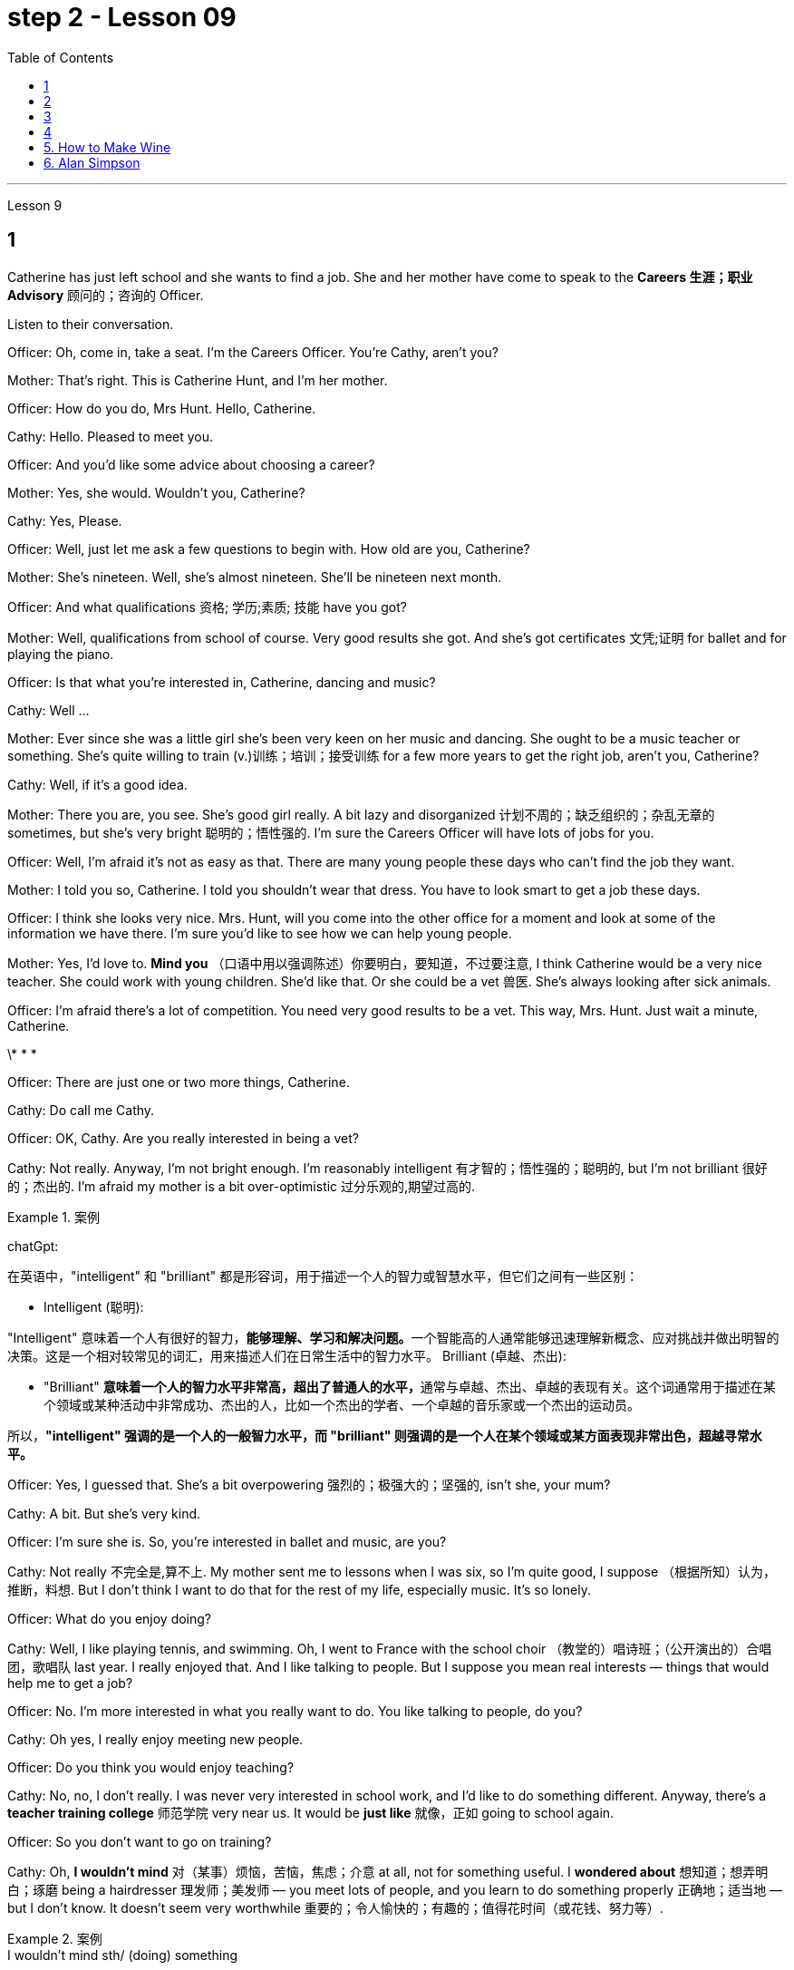 
= step 2 - Lesson 09
:toc:


---


Lesson 9 +


== 1

Catherine has just left school and she wants to find a job. She and her mother have come to speak to the *Careers 生涯；职业 Advisory* 顾问的；咨询的 Officer. +

Listen to their conversation. +


Officer: Oh, come in, take a seat. I'm the Careers Officer. You're Cathy, aren't you? +

Mother: That's right. This is Catherine Hunt, and I'm her mother. +

Officer: How do you do, Mrs Hunt. Hello, Catherine. +

Cathy: Hello. Pleased to meet you. +

Officer: And you'd like some advice about choosing a career? +

Mother: Yes, she would. Wouldn't you, Catherine? +

Cathy: Yes, Please. +

Officer: Well, just let me ask a few questions to begin with. How old are you, Catherine? +

Mother: She's nineteen. Well, she's almost nineteen. She'll be nineteen next month. +

Officer: And what qualifications 资格; 学历;素质; 技能 have you got? +

Mother: Well, qualifications from school of course. Very good results she got. And she's got certificates 文凭;证明 for ballet and for playing the piano. +

Officer: Is that what you're interested in, Catherine, dancing and music? +

Cathy: Well ... +

Mother: Ever since she was a little girl she's been very keen on her music and dancing. She ought to be a music teacher or something. She's quite willing to train (v.)训练；培训；接受训练 for a few more years to get the right job, aren't you, Catherine? +

Cathy: Well, if it's a good idea. +

Mother: There you are, you see. She's good girl really. A bit lazy and disorganized 计划不周的；缺乏组织的；杂乱无章的 sometimes, but she's very bright  聪明的；悟性强的. I'm sure the Careers Officer will have lots of jobs for you. +

Officer: Well, I'm afraid it's not as easy as that. There are many young people these days who can't find the job they want. +

Mother: I told you so, Catherine. I told you shouldn't wear that dress. You have to look smart to get a job these days. +

Officer: I think she looks very nice. Mrs. Hunt, will you come into the other office for a moment and look at some of the information we have there. I'm sure you'd like to see how we can help young people. +

Mother: Yes, I'd love to. *Mind you* （口语中用以强调陈述）你要明白，要知道，不过要注意, I think Catherine would be a very nice teacher. She could work with young children. She'd like that. Or she could be a vet  兽医. She's always looking after sick animals. +

Officer: I'm afraid there's a lot of competition. You need very good results to be a vet. This way, Mrs. Hunt. Just wait a minute, Catherine. +


\* * * +


Officer: There are just one or two more things, Catherine. +

Cathy: Do call me Cathy. +

Officer: OK, Cathy. Are you really interested in being a vet? +

Cathy: Not really. Anyway, I'm not bright enough. I'm reasonably intelligent  有才智的；悟性强的；聪明的, but I'm not brilliant 很好的；杰出的. I'm afraid my mother is a bit over-optimistic 过分乐观的,期望过高的. +


.案例
====
chatGpt:  +

在英语中，"intelligent" 和 "brilliant" 都是形容词，用于描述一个人的智力或智慧水平，但它们之间有一些区别：

- Intelligent (聪明): +

"Intelligent" 意味着一个人有很好的智力，**能够理解、学习和解决问题。**一个智能高的人通常能够迅速理解新概念、应对挑战并做出明智的决策。这是一个相对较常见的词汇，用来描述人们在日常生活中的智力水平。
Brilliant (卓越、杰出):

- "Brilliant" **意味着一个人的智力水平非常高，超出了普通人的水平，**通常与卓越、杰出、卓越的表现有关。这个词通常用于描述在某个领域或某种活动中非常成功、杰出的人，比如一个杰出的学者、一个卓越的音乐家或一个杰出的运动员。

所以，*"intelligent" 强调的是一个人的一般智力水平，而 "brilliant" 则强调的是一个人在某个领域或某方面表现非常出色，超越寻常水平。*
====

Officer: Yes, I guessed that. She's a bit overpowering 强烈的；极强大的；坚强的, isn't she, your mum? +

Cathy: A bit. But she's very kind. +

Officer: I'm sure she is. So, you're interested in ballet and music, are you? +

Cathy: Not really 不完全是,算不上. My mother sent me to lessons when I was six, so I'm quite good, I suppose （根据所知）认为，推断，料想. But I don't think I want to do that for the rest of my life, especially music. It's so lonely. +

Officer: What do you enjoy doing? +

Cathy: Well, I like playing tennis, and swimming. Oh, I went to France with the school choir  （教堂的）唱诗班；（公开演出的）合唱团，歌唱队 last year. I really enjoyed that. And I like talking to people. But I suppose you mean real interests — things that would help me to get a job? +

Officer: No. I'm more interested in what you really want to do. You like talking to people, do you? +

Cathy: Oh yes, I really enjoy meeting new people. +


Officer: Do you think you would enjoy teaching? +

Cathy: No, no, I don't really. I was never very interested in school work, and I'd like to do something different. Anyway, there's a *teacher training college* 师范学院 very near us. It would be *just like* 就像，正如 going to school again. +

Officer: So you don't want to go on training? +

Cathy: Oh, *I wouldn't mind* 对（某事）烦恼，苦恼，焦虑；介意 at all, not for something useful. I *wondered about* 想知道；想弄明白；琢磨 being a hairdresser 理发师；美发师 — you meet lots of people, and you learn to do something properly 正确地；适当地 — but I don't know. It doesn't seem very worthwhile 重要的；令人愉快的；有趣的；值得花时间（或花钱、努力等）. +



.案例
====
.I wouldn’t mind  sth/ (doing) something
used to say that you would like something +

-  ‘Can I get you anything to drink?’ ‘*I wouldn’t mind* a coffee.’ +

-  She’s gorgeous! *I wouldn’t mind* looking like that!

chatGpt: +

"I wouldn't mind 我不介意" 是英语中的一种习惯用语，用来表示对某事表示愿意或没有反对意见。 +

"I wouldn't mind" 并不一定需要使用过去时。通常可以用于多种时态，包括过去、现在和未来。在给定的上下文中，Cathy使用"I wouldn't mind"来表达她对未来的培训的态度，因此使用现在时态也是可以的，例如： +

"Oh, *I don't mind* at all, not for something useful."

在这种情况下，使用"现在时态"会更准确地反映Cathy对目前的看法。然而，使用"过去时态"并不是绝对错误的，因为在口语中，有时人们会用"过去时态"来表达对"未来事件"的看法，这是一种常见的用法。所以，这是一种灵活的表达方式，可以根据具体语境和口语表达习惯来选择时态。
====

Officer: What about nursing? +

Cathy: Nursing? In a hospital? Oh, I couldn't do that, I'm not good enough. +

Officer: Yes, you are. You've got good qualifications in English and Maths. But it is very hard work. +

Cathy: Oh, *I don't mind* 我不介意 that. +

Officer: And it's not very pleasant 令人愉快的；可喜的；宜人的；吸引人的 sometimes. +

Cathy: That doesn't worry me either. Mum's right. I do *look after* 照顾; 照管 sick animals. I looked after our dog when it was run over 撞倒; 轧过 by a car. My mother was sick, but I didn't mind. I was too worried about the dog. Do you really think I could be a nurse? +

Officer: I think you could be a very good nurse. You'd have to leave home, of course. +

Cathy: *I rather （提出不同或相反的观点）相反，反而，而是 think 我倒觉得 I should 应该，应当 enjoy that.* +

Officer: Well, don't decide all at once. Here's some information about one or two other things 指职业推荐 which might suit 对（某人）方便；满足（某人）需要；合（某人）心意 you. Have a look through it /before you *make up your mind* 作出决定.

.案例
====
.I rather think I should enjoy that

chatGpt:  +

"I should enjoy" 使用的是情态动词 "should"，它表示一种推测或建议。在这里，它表达了一种主观的观点，即凯西认为她会喜欢成为一名护士。这种结构通常用于表达个人意见、看法或期望。
====

凯瑟琳刚刚离开学校，她想找一份工作。她和她的母亲来与职业咨询官交谈。 +

听听他们的谈话。 +

官员：噢，请进，请坐。我是职业官员。你是凯茜，不是吗？ +

妈妈：原来如此。这是凯瑟琳·亨特，我是她的母亲。 +

警官：你好，亨特夫人。你好，凯瑟琳。 +

凯茜：你好。很高兴认识你。 +

官员：您想听听有关选择职业的建议吗？ +

母亲：是的，她会的。你不是吗，凯瑟琳？ +

  凯茜： 是的，请。 +

官员：好吧，首先让我问几个问题。你几岁了，凯瑟琳？ +

母亲：她十九岁了。嗯，她快十九岁了。下个月她就十九岁了。 +

官员：那你有什么资格？ +

母亲：嗯，当然是学校的资格证书。她得到了非常好的结果。她还获得了芭蕾舞和钢琴演奏证书。 +

警官：凯瑟琳，舞蹈和音乐是你感兴趣的吗？ +

  凯茜：嗯……​ +

母亲：从小她就非常热衷于音乐和舞蹈。她应该是一名音乐老师什么的。她很愿意再接受几年培训以获得合适的工作，不是吗，凯瑟琳？ +

凯茜：好吧，如果这是个好主意的话。 +

妈妈：你瞧，就在这儿。她真的是个好女孩。有时有点懒惰和杂乱，但她很聪明。我相信职业官员会给你提供很多工作机会。 +

官员：嗯，恐怕没那么容易。现在有很多年轻人找不到自己想要的工作。 +

母亲：我告诉过你了，凯瑟琳。我告诉过你不应该穿那件衣服。如今，你必须看起来很聪明才能找到工作。 +

官员：我觉得她看起来很漂亮。亨特夫人，请您到另一间办公室来一下，看看我们那里有一些信息。我相信您想看看我们如何帮助年轻人。 +

母亲：是的，我很乐意。请注意，我认为凯瑟琳会是一位非常好的老师。她可以和小孩子一起工作。她会喜欢这样的。或者她可以成为一名兽医。她总是照顾生病的动物。 +

官员：恐怕竞争很激烈。你需要非常好的成绩才能成为一名兽医。这边走，亨特夫人。等一下，凯瑟琳。 +

* * * +

警官：还有一两件事，凯瑟琳。 +

凯茜：请叫我凯茜。 +

警官：好的，凯茜。您真的有兴趣成为一名兽医吗？ +

凯茜：不完全是。无论如何，我还不够聪明。我相当聪明，但并不聪明。我担心我妈妈有点过于乐观了。 +

官员：是的，我猜到了。她有点太强势了，不是吗，你的妈妈？ +

凯茜：有一点。但她非常善良。 +

警官：我确信她是。那么，您对芭蕾舞和音乐感兴趣，是吗？ +

凯茜：不完全是。我六岁的时候，我妈妈送我去上课，所以我想我已经很优秀了。但我不认为我想一辈子都这样做，尤其是音乐。太孤独了。 +

官员：你喜欢做什么？ +

凯茜：嗯，我喜欢打网球和游泳。哦，去年我随学校合唱团去了法国。我真的很喜欢这样。我喜欢与人交谈。但我想你指的是真正的兴趣——能帮助我找到工作的东西？ +

官员：不，我更感兴趣的是你真正想做的事情。你喜欢和人说话，是吗？ +

凯茜：哦，是的，我真的很喜欢结识新朋友。 +

官员：你认为你喜欢教书吗？ +

凯茜：不，不，我真的不知道。我对学校作业一向不太感兴趣，我想做一些不同的事情。不管怎样，我们附近有一所师范学院。就像再次上学一样。 +

官员：所以你不想参加训练？ +

凯茜：哦，我一点也不介意，不是为了有用的东西。我想知道成为一名美发师——你会遇到很多人，你学会正确地做一些事情——但我不知道。看起来不太值得。 +

官员：护理呢？ +

凯茜：护理？在医院里？哦，我做不到，我不够好。 +

官员：是的，你是。您在英语和数学方面拥有良好的资格。但这是非常辛苦的工作。 +

凯茜：噢，我不介意。 +

警官：有时这并不令人愉快。 +

凯茜：这也不让我担心。妈妈是对的。我确实照顾生病的动物。当我们的狗被车碾过时，我照顾了它。我妈妈病了，但我并不介意。我太担心那只狗了。你真的认为我可以成为一名护士吗？ +

警官：我认为你可以成为一名非常优秀的护士。当然，你需要离开家。 +

凯西：我想我会喜欢那个。 +

警官：嗯，不要着急决定。这里有一些关于其他一两种可能适合你的工作的信息。在你做决定之前先看看这些信息。+



---

== 2

Speaker 1. When I was at university, I was — I was horrified by *what had happened to* a lot of my friends /by the time they reached the end of the course. Having spent their university careers /being all the things 后定 one is at university — clever, artistic 有艺术天赋的, very noisy — at the end of their time /they all seemed to take *entry exams* 入学考试 for the ... the *Civil Service* （政府的）文职部门，行政部门；（统称）政府工作人员，公务员, and there were some of them /who went ... huh ... went *as low as* to go into the Tax Office 税务机关 huh. How grey 单调乏味的；忧郁的；沉闷的;没趣味的；毫无吸引力的, how grey, I thought. But now huh. well, look at me! +


.案例
====
.Having spent their university careers /being all the things one is at university

"being" 是现在分词作状语，表示"作为"、"是"的意思。它描述了 "they" 在大学期间所做的事情，即 "being all the things one is at university"，表示他们做了大学生通常会做的事情。

chatGpt: 这段英文描述了一些大学生活的人，在大学期间都充满了各种大学生的特质，如聪明、富有艺术感、吵闹等。然而，在大学毕业后，他们中的许多人似乎都参加了入职考试，进入了公务员部门，有些人甚至降低了自己的标准，进入了税务部门。原文中的 "huh" 是一种表示疑惑或思考的口头表示。

接着，文章提到作者当时对这些人的选择感到无趣，认为他们的生活变得单调和灰暗。然后，作者自我反省，可能正在表达对自己目前的生活或职业选择的满意。所以，作者在最后说 "well, look at me!"
====

Speaker 2. `主` The *circular 大量送发的；传阅的 letters* I get `谓` drive me absolutely mad, from American Express 快件服务；快递服务；快运服务, etc. They're sent to my work address and they're all addressed to Mr. S Andrews! Obviously they found the name on some published list /and assumed that `主` anybody who wasn't a secretary `系` *must* of course *be* a man. It's stupid really, because the Company does *put* Mr. or Ms. in front of the names *on* its departmental lists, but perhaps because *they naturally 理所当然地,天生地；本能地 assume* it's a man, they're just *blind 使变瞎；使失明 to* the women's names 地点状语 amongst the heads of departments. +


Speaker 3. I work in London at er ... a large hospital as a nursing officer. It's erm ... it's what a lot of people call a *male nurse* 男性护士, which I think is *the most ridiculous 荒谬的；荒唐的 term* I've ever *come across* 偶然发现; 偶然遇见;留下印象. `主` It ... [*sort of* 有几分；有那么一点] `谓` implies  含有…的意思；暗示；暗指 that a nurse *ought to be* female /and that *by being male* I'm different, 这有点暗示说护士应该是女性，而作为男性我就与众不同。 but er ... the idea still *carries on* 继续移动. The other thing is that people always say 'I suppose you really wanted to be a doctor', just because I'm a man. They can't imagine that I really wanted to be a nurse and that er ... erm ... it wasn't just that I failed to be a doctor. And ... what they don't realize is the work's completely different, you know *as a ... a male nurse* you've much more contact with the er ... patients and, you know, *a long term responsibility* for their ... their welfare （个体或群体的）幸福，安全与健康 huh. There's *no way* 一点也不; 决不;用于做出不容置疑的拒绝、否认等 I'd want to be a doctor. Well, except for the money of course. +





Speaker 4. Whenever I say I'm a bank manager, *half the time* people tend to laugh. I've never understood why. I suppose *bank managers* do have a rather stuffy  一本正经的；古板的；无聊的；保守的 bourgeois (a.)中产阶级的;追求名利且平庸的；世俗的 image, but I can't see why it's funny. +


.案例
====
.stuffy
(a.) 1.闷热的；闷人的；通风不畅的;  2.一本正经的；古板的；无聊的；保守的
-> stuff,填满，塞满，-y,形容词后缀。

.bourgeois
-> bourg, 城镇，同burg. 指城市居住的人。


====

Speaker 5. I'm a sales representative (n.,a.)销售代表；销售代理；代销人, what *used to* （用于过去持续或经常发生的事）曾经 be called a travelling salesman, and for some reason there's lots of *dirty jokes* 黄段子；黄色笑话 about travelling salesmen. Can't think why. Well, I suppose it's because they tend to travel a lot, you know, a night here, a night there. Well, people get the idea they're not particularly dependable, sort of 有几分；有那么一点;以说，可说是;近似于某物，有点像是某物 *fly by nights* 无信用（或不可靠）而唯利是图的;不可靠的人；无信用的人 I suppose, you know, *wife in every port*. But it ain't true, I promise you. +


.案例
====
.ain't
ain't =am not prep.（不是） +

也可用作 are not，is not，have not，has not，will not的缩略语。 +

ain't，它原本是美国南部一帮文盲、粗人（但非原住民）说的话，现在趋于普遍. 很少被发现在正式写作中，它经常被使用在更多的非正式书面文字，例如流行歌曲的歌词。

.fly-by-night
(a.)( of a person or business 人或企业 ) dishonest and only interested in making money quickly 无信用（或不可靠）而唯利是图的


.wife in every port
"Sort of fly by nights" 意味着人们认为巡回销售员是不太可靠、临时性的人，他们只在一个地方停留很短的时间，然后就继续旅行。 +

"Wife in every port" 意味着人们认为这些巡回销售员, 会在每个城市或港口都有一个不同的妻子，暗示他们不忠实或不专一。
====

Speaker 6. I'm an apprentice 学徒；徒弟 hairdresser. I enjoy the work very much. I'm learning a lot, not just about hair, but how to *get along with* 与…友好相处;有进展 people. I'm gaining confidence 'cos (=because) I never had that at school. I left as soon as 一…就… I could. I hated it. I remember teachers used to *look down on* 看不起；轻视；蔑视 jobs like hairdressing. They were ever so stuck up 支持，捍卫（某人、自己、某事物）. They thought that `主` only girls who were a bit dim (a.)迟钝的；愚笨的；愚蠢的 `谓`** went in for**  对某事物有兴趣；爱好;参加考试（或竞赛） hairdressing, but I'm not dim at all. If I work hard in the salon and get all my certificates 文凭；结业证书；合格证书, if I save hard, in a few years I could start my own business, and I'd be earning five times as much as those *old bags* 讨厌的老女人 at school!

.案例
====
.go ˈin for sth
(1) ( BrE ) to take an exam or enter a competition 参加考试（或竞赛） +

• She's *going in for* the Cambridge First Certificate. 她打算参加剑桥初级证书考试。  +


(2) to have sth as an interest or a hobby 对某事物有兴趣；爱好 +

• She doesn't *go in for* team games. 她对团体比赛不感兴趣。
====


演讲者 1. 当我在大学时，我对我的很多朋友在课程结束时所发生的事情感到震惊。他们在大学生涯中度过了大学时的一切——聪明、艺术、非常吵闹——在他们的大学生涯结束时，他们似乎都参加了……公务员部门的入学考试，其中一些人去了...​呵呵...​低至去税务局呵呵。多么灰色，多么灰色，我想。但现在啊。好吧，看着我！ +

发言者 2. 我收到的来自美国运通公司等的通知信让我非常生气。它们被发送到我的工作地址，而且都是写给 S Andrews 先生的！显然，他们在一些公布的名单上找到了这个名字，并认为任何不是秘书的人当然一定是男人。确实很愚蠢，因为公司确实在部门名单的名字前面加上了先生或女士，但也许是因为他们自然地认为是男性，所以他们对部门负责人中女性的名字视而不见。 +

演讲者 3. 我在伦敦一家大型医院工作，担任护理人员。嗯……这是很多人所说的男护士，我认为这是我遇到过的最可笑的术语。它......有点暗示护士应该是女性，而作为男性我就不同，但是呃......这个想法仍然存在。另一件事是，人们总是说“我想你真的想成为一名医生”，只是因为我是个男人。他们无法想象我真的想成为一名护士，而且呃……呃……不仅仅是我没能成为一名医生。而且......他们没有意识到的是工作完全不同，你知道作为一名......一名男护士，你与呃......患者有更多的接触，并且你知道，对他们的......他们的长期责任福利啊。我不可能想当一名医生。好吧，当然除了钱。 +

演讲者 4. 每当我说我是银行经理时，一半的时间人们都会笑。我一直不明白为什么。我想银行经理确实有一种相当古板的资产阶级形象，但我不明白为什么这很有趣。 +

演讲者 5. 我是一名销售代表，以前被称为旅行推销员，不知为什么，有很多关于旅行推销员的黄色笑话。想不出为什么。嗯，我想这是因为他们经常旅行，你知道，在这里住一晚，在那里住一晚。好吧，人们认为他们不是特别可靠，我想，你知道，在每个港口都有妻子在夜里飞行。但这不是真的，我向你保证。 +

演讲者 6. 我是一名学徒美发师。我非常享受这份工作。我学到了很多东西，不仅仅是关于头发，还有如何与人相处。我正在获得自信，因为我在学校从未有过这种自信。我尽快离开了。我讨厌它。我记得以前老师们很瞧不起美发这样的工作。他们总是那么固执。他们以为只有有点迟钝的女孩才去理发，但我一点也不迟钝。如果我在发廊努力工作，拿到所有证书，如果我努力存钱，几年后我就可以自己创业，我的收入将是学校那些旧书包的五倍！ +


---

== 3


Interviewer: Well, we heard some people *just now* 刚才，片刻之前 who seem to feel that other people have a wrong idea about the work they do. Do you think this sort of thing is very widespread? +

Sociologist: Oh absolutely. Most jobs or professions seem to have an image or a stereotype 模式化观念（或形象）；老一套；刻板印象 attached to 把…固定，把…附（在…上）;（使）与…有联系；与…有关联 them, often much *to* 经常引起 the irritation 恼怒 of the job holders. But there is *a serious point* to all this, too, that maybe young people actually choose their careers *under the influence of* these false images. And certainly, *there is evidence that* they may even avoid certain careers because they have a negative image. Well, on a large scale, as you can imagine, this could cause problems *for whole sectors of the economy*. +


.案例
====
"often much to" 是一个短语，表示“经常（某种行为）让...感到...”。在本文中，“much”用于表达程度，即“经常让工作持有者感到很烦”。 +


"serious point" 的意思是“严肃的观点”或“重要的观点”。在这段话中，作者提到年轻人可能受到职业负面形象的误导，这是对整个经济领域可能产生问题的严肃看法。
====

Interviewer: Er, you say there's evidence? +

Sociologist: Oh most definitely. There was a survey recently into children's attitudes to different professions. +

Interviewer: How was that done, though 虽然；尽管；即使? Because, after all, children don't *know* much *about* the world of work before they get into it. +

Sociologist: Well, exactly. What the investigators wanted to *get at* 查明 was their impressions and their prejudices 偏见；成见. They used a very simple technique. They gave the children twelve pairs of statements. In each pair /one statement was positive, the other was its opposite. +

Interviewer: For example? +

Sociologist: Well, for example, '*Such and such* （用于不想明确说出的事物）某，某个 a person is likely to be 可能是 boring or interesting company 在一起的一群人.' +


.案例
====
.such and such（用于不想明确说出的事物）某，某个
- Mary said that *such and such* was coming to her party, but I forgot their names.
玛丽说某某人要来她的派对，但是我没有记住他们的名字。
====

Interviewer: I see. What professions did they ask about? +

Sociologist: (laugh) Do you want the whole list? +

Interviewer: Well, why not? +

Sociologist: OK. Here goes. They looked at: physicists, lawyers, economists, accountants 会计；会计师, sales representatives, estate （通常指农村的）大片私有土地，庄园;住宅区；工业区；工厂区 agents, biologists, and three types of engineer  — mechanical 机器的；机械的；发动机的 engineers, electrical and civil 土木工程师. The children were asked to say *which of the statements was 'most true'* about each profession. +


.案例
====
孩子们被要求说出关于每个职业的哪种说法“最真实”。
====

Interviewer: And the results? +

Sociologist: Well, *they were rather striking*  引人注目的；异乎寻常的；显著的 concerning  关于；涉及 one profession in particular, the poor old engineer. Of all the jobs mentioned, he *came out* 显示；显出 really much worse /*than* you might expect. The vast majority of children (90% *in the case of* the mechanical engineer), thought that engineering was a 'dirty job'. They also *thought* the job was *of* 'low status' and 'subordinate 隶属的；从属的；下级的;次要的'; that is, the engineer is more likely *to take orders* 命令，指示 than *to give them*. Oh, and insecure 不安全的；无保障的；不牢靠的 too. `主` The only other person *they thought* more likely to actually lose his job `系`  was the sales representative. But，I must say there were good points too. Engineering was seen to be 'interesting, well paid' work. +


Interviewer: Hmm, not such *a rosy 美好的；乐观的;粉红色的；红润的 picture*, really. +

Sociologist: No ... but it got better when the children were asked about how they imagined the engineer as a person. The majority of the children chose positive comments, except that they thought the engineer was likely to be badly *rather than* well dressed. (laugh) +

Interviewer: Well, what about the other professions, then? Erm ... what *came out* 显示；显出;说出；讲出 favourite, for example? +

Sociologist: Oh the lawyer *without a doubt* 毫无疑问. He collected [by far] *the greatest number of* positive opinions. 迄今为止，他收集到的积极意见数量最多。 The sales representative and then the estate agent were right at the bottom. +

Interviewer: Oh, so the engineers weren't *right down* 非常，无比；十足地 there? +

Sociologist: Oh no! `主` The children's ratings (n.) `谓` put them just above the poor old sales representative *all bunched together* （使）集中，聚拢. Probably the children don't have that much of an idea of their real work. I think they ... (laughs) ... they went *by the titles*, really, since 因为 civil engineer came out top, perhaps the suggestion of the name? +


.案例
====
.the children don’t have that much of an idea of their real work.
chatGpt: 在这句话中，"that" 的意思是指"关于他们的真正工作"。作者在谈论儿童对工程师的工作了解程度较低，暗示儿童对工程师的真正职业工作不太了解。因此，"that much" 表示程度有限，儿童对工程师的工作了解不多。整句的意思是，儿童对工程师的真实工作了解程度有限，可能只是根据职业名称来评价。

.civil engineer came out top
chatGpt: 在这里，**"came out" 的意思是指在某种测试、评估或调查中取得了排名或表现较好的结果。**具体来说，"since civil engineer came out top" 表示土木工程师在某项评估或排名中位列第一，也许这与职业名称本身的暗示有关。这是一种口语表达方式，用于描述某事在比较中脱颖而出，表现出色。
====

Interviewer: Oh, I see. You mean that he was a ... a more civilized 文明的；开化的 sort of chap （对男子的友好称呼）家伙，伙计 than the others? +

Sociologist: (laughs) Yes, right. Reasonable 合理的；有理由的；明智的 sounding, isn't it? +

Interviewer: Yes. Quite sensible 明智的；理智的；合理的；切合实际的, I suppose. And I imagine the mechanical engineer came out bottom? +

Sociologist: Absolutely right. In fact 90% of the children *associated*  联想；联系 him *with* dirty work, as against 76% for the electrical engineer and 68% for the civil engineer. +

Interviewer: And the other professions? +

Sociologist: Well, after the lawyer *came the accountant* 会计；会计师; then the scientists, the physicist first. The economist came just above the engineers. Funnily (ad.)奇怪地 enough, he was the only one that the majority of children felt would be gloomy 忧郁的；沮丧的；无望的 rather than cheerful  快乐的；高兴的；兴高采烈的. +

Interviewer: A real sign of the times, that. +

Sociologist: Yes. But I still think `主` *the most serious implication* 含意；暗指;可能的影响（或作用、结果） of *the results of the survey* `系` was *the children's apparent ignorance* 无知 of *the importance of the engineer's role* in society. +

Interviewer: Hmm. +

Sociologist: After all, in most other European countries `主` to be an engineer `系` is to be somebody 大人物，重要人物. And I imagine that *this means that* `主` many bright children, who might really enjoy the profession and do well in it, `谓` probably never consider it, which is a great pity 遗憾的事 for the country *as a whole* 总体上 . We do need good engineers after all.


采访者：嗯，我们刚才听到有些人似乎觉得其他人对他们所做的工作有错误的看法。你认为这种事情很普遍吗？ +

社会学家：哦，当然。大多数工作或职业似乎都带有某种形象或刻板印象，这往往会激怒工作人员。但这一切也有一个严重的问题，也许年轻人实际上是在这些虚假形象的影响下选择了自己的职业。当然，有证据表明，他们甚至可能会因为负面形象而回避某些职业。嗯，从大范围来看，正如你可以想象的那样，这可能会给整个经济部门带来问题。 +

采访者：呃，你说有证据吗？ +

社会学家：哦，绝对是这样。最近有一项调查调查了孩子们对不同职业的态度。 +

采访者：那是怎么做到的呢？因为毕竟，孩子们在进入工作世界之前对工作世界了解不多。 +

社会学家：嗯，确实如此。调查人员想要了解的是他们的印象和偏见。他们使用了一种非常简单的技术。他们给了孩子们十二对陈述。在每一对中，一个陈述是积极的，另一个是相反的。 +

采访者：比如说？ +

社会学家：嗯，例如，“某某人可能是无聊或有趣的伙伴。” +

采访者：我明白了。他们询问了哪些职业？ +

社会学家：（笑）你想要整个名单吗？ +

采访者：嗯，为什么不呢？ +

社会学家：好的。开始。他们考察了：物理学家、律师、经济学家、会计师、销售代表、房地产经纪人、生物学家以及三类工程师——机械工程师、电气工程师和土木工程师。孩子们被要求说出关于每个职业的哪种说法“最真实”。 +

采访者：结果呢？ +

社会学家：嗯，他们对一种职业（尤其是可怜的老工程师）的看法相当引人注目。在提到的所有工作中，他的表现确实比你想象的要糟糕得多。绝大多数孩子（机械工程师占 90%）认为工程是一项“肮脏的工作”。他们还认为这份工作“地位低下”、“从属”；也就是说，工程师更有可能接受命令而不是下达命令。哦，还有没有安全感。他们认为唯一更有可能真正失业的人是销售代表。但是，我必须说也有好的地方。工程被视为“有趣、报酬丰厚”的工作。 +

采访者：嗯，情况确实不太乐观。 +

社会学家：不……​但是当孩子们被问及他们如何想象工程师这个人时，情况变得更好了。大多数孩子都选择了积极的评论，只是他们认为工程师可能穿着很糟糕，而不是穿着得体。 （笑） +

采访者：那么其他职业呢？呃……​例如，最喜欢什么？ +

社会学家：噢，毫无疑问是律师。迄今为止，他收集到的积极意见数量最多。销售代表和房地产经纪人就在最底层。 +

采访者：哦，那么工程师并不在那儿？ +

社会学家：哦不！孩子们的评分略高于那些挤在一起的可怜的老销售代表。孩子们可能对他们真正的工作不太了解。我认为他们……（笑）……他们确实是按照头衔来的，因为土木工程师名列前茅，也许是名字的暗示？ +

采访者：噢，我明白了。你的意思是他是一个……比其他人更文明的人？ +

社会学家：（笑）是的，没错。听起来很合理，不是吗？ +

采访者：是的。我想，相当明智。我想机械工程师会垫底吗？ +

社会学家：完全正确。事实上，90% 的孩子将他与肮脏的工作联系起来，而 76% 的孩子认为他是电气工程师，68% 的孩子认为他是土木工程师。 +

采访者：其他职业呢？ +

社会学家：嗯，律师之后是会计师；然后是科学家，首先是物理学家。经济学家的地位略高于工程师。有趣的是，他是唯一一个大多数孩子觉得阴沉而不是快乐的人。 +

采访者：这是时代的真正标志。 +

社会学家：是的。但我仍然认为调查结果最严重的影响是孩子们显然不了解工程师在社会中角色的重要性。 +

  面试官：嗯。 +

社会学家：毕竟，在大多数其他欧洲国家，成为一名工程师就意味着成为一个重要人物。我想这意味着许多聪明的孩子，他们可能真的喜欢这个职业并且做得很好，可能永远不会考虑它，这对整个国家来说是一个很大的遗憾。毕竟我们确实需要优秀的工程师。 +



---

== 4

1.Bartering 以货易货 is the process by which trade *takes place* 发生、举行 through the exchange of goods. +


2.Whereas in the past, seashells  海贝壳 and spices （调味）香料 had no specific value, this new money idea had a stated (a.)正式表明的；（尤指总额）确定的，固定的；定期的 value. +


3.However, due to recent economic developments, the world is once again conducting 组织；安排；实施；执行 trade by *bartering goods for goods*. +


4.We *refer to*  提到；谈及；说起 the more valuable currency *as* hard currency while we term (v.)把…称为；把…叫做 the less valuable money, soft currency. +


.案例
====
.REˈFER TO SB/STH (AS STH)
to mention or speak about sb/sth 提到；谈及；说起 +

- You know who I'm *referring to*. 你知道我指的是谁。  +

- She always *referred to* Ben *as* ‘that nice man’. 她总是称本为“那个大好人”。
====

5.In fact, hard currency is usually demanded by the seller 销售者；卖方, particularly if the seller is from a nation having hard currency. +


6.Inflation  通货膨胀；通胀率 *refers to* 描述；涉及；与…相关 an abnormally rapid  瞬间的；短时间内发生的;迅速的；快速的；快捷的 increase in prices. +


7.As a result of the scarcity 缺乏；不足；稀少 of hard currency in some nations and the recent high world-wide inflation, it is obvious that `主` the conventional 传统的；习惯的 method of payment in hard currency `谓` must be supplemented (v.)增补；补充 by other types of payment such as bartering. +


8.*Not only* is the following illustration 图解；图示；例释;（说明事实的）故事，实例，示例 a good example of bartering, it *also* reveals, to a small degree, `主` consumer 消费者；顾客；用户 `谓` preferences (v.)偏爱；爱好；喜爱 in beverages （除水以外的）饮料 in the USSR 苏联 and the United States. +


.案例
====
下图不仅是易货交易的一个很好的例子，也在一定程度上揭示了苏联和美国消费者对饮料的偏好。
====

9.It seems that Pepsi-Cola was the first company to introduce cola into the USSR, much *to the disappointment of* 令…失望的是 Coca-Cola. +


10.Of course, bartering presents (v.) some great problems 后定 that are not always easy to overcome.


易货贸易是通过货物交换进行贸易的过程。 +

过去，贝壳和香料没有特定的价值，而这种新的货币理念却具有明确的价值。 +

然而，由于最近的经济发展，世界再次通过以物易物的方式进行贸易。 +

我们将价值较高的货币称为硬通货，而将价值较低的货币称为软通货。 +

事实上，卖方通常会要求硬通货，特别是如果卖方来自拥有硬通货的国家。 +

通货膨胀是指物价异常快速上涨。 +

由于一些国家硬通货的稀缺以及最近全球范围内的高通胀，显然传统的硬通货支付方式必须辅以其他形式的支付，例如易货贸易。 +

下图不仅是易货贸易的一个很好的例子，它还在一定程度上揭示了苏联和美国消费者对饮料的偏好。 +

百事可乐似乎是第一家将可乐引入苏联的公司，这让可口可乐非常失望。 +

当然，易货贸易带来了一些并不总是容易克服的重大问题。 +



---

== 5. How to Make Wine +


This is how wine is made in our winery  葡萄酒厂；酿酒厂. After the grapes are picked in *late summer* 夏末, they are pressed (v.)（被）压，挤，推，施加压力 *so that* all the juice runs out. Then the juice *is separated （使）分开，分离；分割；划分 from* the skins and pips （某些水果的）种子，籽 and it is put into large containers and left to ferment (v.)（使）发酵. Later, it is put into smaller containers. Then it is left for about a year when it is put into bottles. If it is *a good wine*, the bottles are kept for several years but *the cheaper wines* are sold immediately.


如何酿酒 +

我们的酒庄就是这样酿造葡萄酒的。夏末采摘葡萄后，将其压榨，使汁液全部流出。然后将果汁与果皮和果核分离，放入大容器中发酵。随后，将其放入较小的容器中。然后将其装瓶后放置约一年。如果是好酒，瓶子会保存几年，但更便宜的酒会立即出售。 +


---

== 6. Alan Simpson +


`主` The mystery of the man found wandering in the city centre `谓` has now been solved. The man, whose name is now known to be Alan Simpson, is a medical student. Mr. Simpson was taking part in an experiment conducted by the university department of psychology, when he walked away, unnoticed by the staff 后定 supervising (v.)监督；管理；指导；主管 the experiment. He has now regained his memory, and has left hospital. Several people, including his sister, April Simpson, telephoned the police to identify Mr. Simpson after seeing his picture in the press.


艾伦·辛普森 +

这名在市中心徘徊的男子的谜团现已解开。该男子现名为艾伦·辛普森 (Alan Simpson)，是一名医科学生。辛普森先生当时正在参加大学心理学系进行的一项实验，当他走开时，监督实验的工作人员并没有注意到。目前，他已恢复记忆，并已出院。包括他的妹妹阿普丽尔·辛普森在内的几个人在媒体上看到辛普森先生的照片后，打电话给警方确认了辛普森先生的身份。 +

这名在市中心徘徊的男子的谜团现已解开。该男子现名为艾伦·辛普森 (Alan Simpson)，是一名医科学生。辛普森先生当时正在参加大学心理学系进行的一项实验，当他走开时，监督实验的工作人员并没有注意到。目前，他已恢复记忆，并已出院。包括他的妹妹阿普丽尔·辛普森在内的几个人在媒体上看到辛普森先生的照片后，打电话给警方确认了辛普森先生的身份。

---
